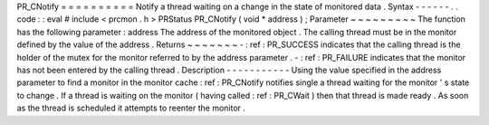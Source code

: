 PR_CNotify
=
=
=
=
=
=
=
=
=
=
Notify
a
thread
waiting
on
a
change
in
the
state
of
monitored
data
.
Syntax
-
-
-
-
-
-
.
.
code
:
:
eval
#
include
<
prcmon
.
h
>
PRStatus
PR_CNotify
(
void
*
address
)
;
Parameter
~
~
~
~
~
~
~
~
~
The
function
has
the
following
parameter
:
address
The
address
of
the
monitored
object
.
The
calling
thread
must
be
in
the
monitor
defined
by
the
value
of
the
address
.
Returns
~
~
~
~
~
~
~
-
:
ref
:
PR_SUCCESS
indicates
that
the
calling
thread
is
the
holder
of
the
mutex
for
the
monitor
referred
to
by
the
address
parameter
.
-
:
ref
:
PR_FAILURE
indicates
that
the
monitor
has
not
been
entered
by
the
calling
thread
.
Description
-
-
-
-
-
-
-
-
-
-
-
Using
the
value
specified
in
the
address
parameter
to
find
a
monitor
in
the
monitor
cache
:
ref
:
PR_CNotify
notifies
single
a
thread
waiting
for
the
monitor
'
s
state
to
change
.
If
a
thread
is
waiting
on
the
monitor
(
having
called
:
ref
:
PR_CWait
)
then
that
thread
is
made
ready
.
As
soon
as
the
thread
is
scheduled
it
attempts
to
reenter
the
monitor
.
